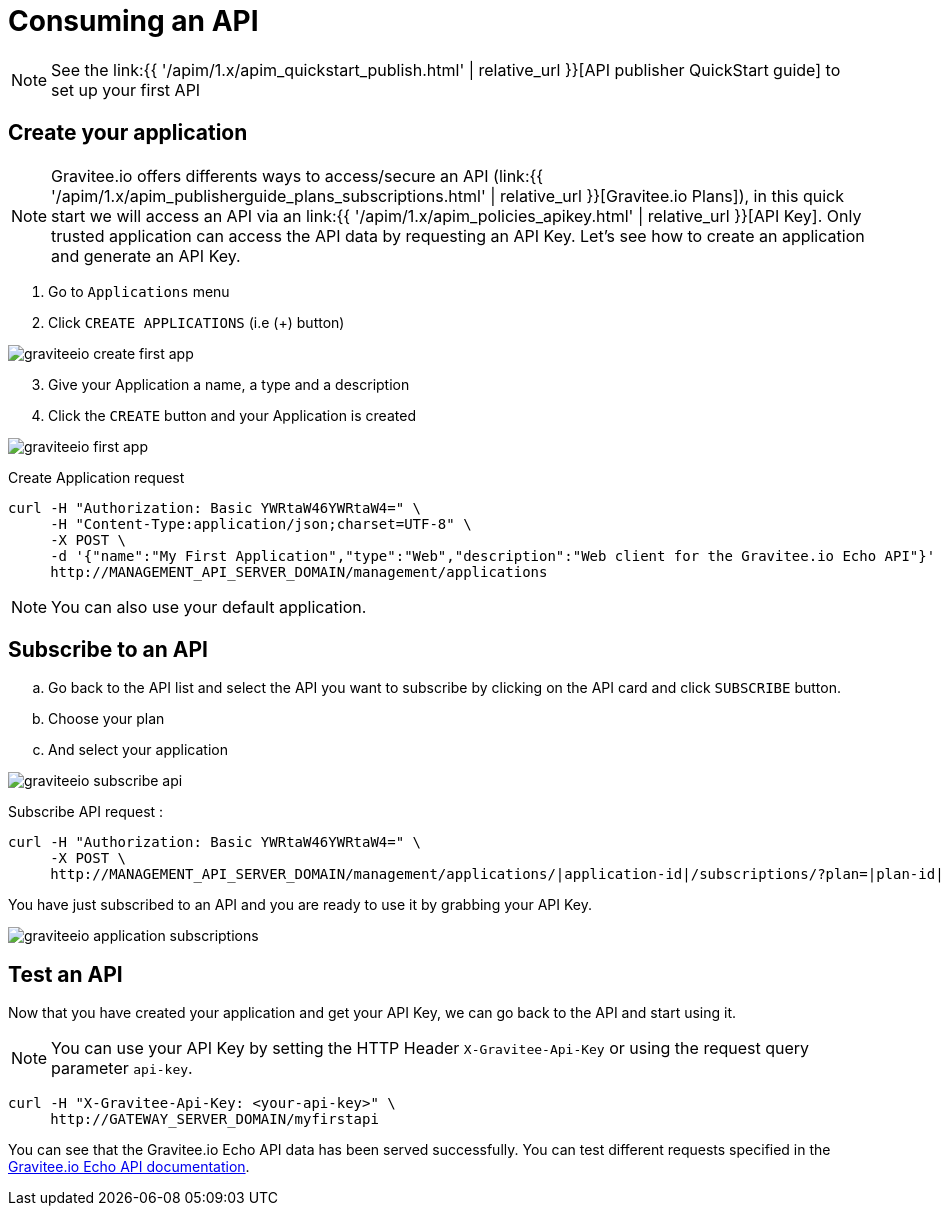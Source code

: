 = Consuming an API
:page-sidebar: apim_1_x_sidebar
:page-permalink: apim/1.x/apim_quickstart_consume.html
:page-folder: apim/quickstart
:page-layout: apim1x

NOTE: See the link:{{ '/apim/1.x/apim_quickstart_publish.html' | relative_url }}[API publisher QuickStart guide] to set up your first API

== Create your application

NOTE: Gravitee.io offers differents ways to access/secure an API (link:{{ '/apim/1.x/apim_publisherguide_plans_subscriptions.html' | relative_url }}[Gravitee.io Plans]), in this quick start we will access an API via an link:{{ '/apim/1.x/apim_policies_apikey.html' | relative_url }}[API Key]. Only trusted application can access the API data by requesting an API Key. Let's see how to create an application and generate an API Key.

. Go to `Applications` menu

. Click `CREATE APPLICATIONS` (i.e (+) button)

image::{% link images/apim/1.x/graviteeio-create-first-app.png %}[]

[start=3]
. Give your Application a name, a type and a description

. Click the `CREATE` button and your Application is created

image::{% link images/apim/1.x/graviteeio-first-app.png %}[]

Create Application request::

[source]
----
curl -H "Authorization: Basic YWRtaW46YWRtaW4=" \
     -H "Content-Type:application/json;charset=UTF-8" \
     -X POST \
     -d '{"name":"My First Application","type":"Web","description":"Web client for the Gravitee.io Echo API"}' \
     http://MANAGEMENT_API_SERVER_DOMAIN/management/applications
----

NOTE: You can also use your default application.

== Subscribe to an API

.. Go back to the API list and select the API you want to subscribe by clicking on the API card and click `SUBSCRIBE` button.

.. Choose your plan

.. And select your application

image::{% link images/apim/1.x/graviteeio-subscribe-api.png %}[]

Subscribe API request :

[source]
----
curl -H "Authorization: Basic YWRtaW46YWRtaW4=" \
     -X POST \
     http://MANAGEMENT_API_SERVER_DOMAIN/management/applications/|application-id|/subscriptions/?plan=|plan-id|
----

You have just subscribed to an API and you are ready to use it by grabbing your API Key.

image::{% link images/apim/1.x/graviteeio-application-subscriptions.png %}[]

== Test an API

Now that you have created your application and get your API Key, we can go back to the API and start using it.

NOTE: You can use your API Key by setting the HTTP Header `X-Gravitee-Api-Key` or using the request query parameter `api-key`.

[source]
----
curl -H "X-Gravitee-Api-Key: <your-api-key>" \
     http://GATEWAY_SERVER_DOMAIN/myfirstapi
----

You can see that the Gravitee.io Echo API data has been served successfully. You can test different requests specified in the https://github.com/gravitee-io/gravitee-sample-apis/blob/master/gravitee-echo-api/README.md[Gravitee.io Echo API documentation].
